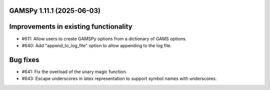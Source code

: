 GAMSPy 1.11.1 (2025-06-03)
==========================

Improvements in existing functionality
======================================

- #611: Allow users to create GAMSPy options from a dictionary of GAMS options.

- #640: Add "append_to_log_file" option to allow appending to the log file.


Bug fixes
=========

- #641: Fix the overload of the unary magic function.

- #643: Escape underscores in latex representation to support symbol names with underscores.


